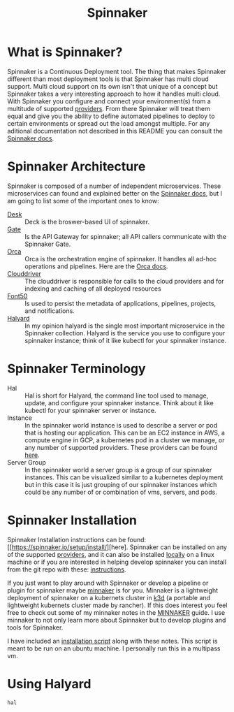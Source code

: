 #+TITLE: Spinnaker
#+PROPERTY: header-args

* What is Spinnaker?
  Spinnaker is a Continuous Deployment tool. The thing that makes Spinnaker different than most deployment tools is
  that Spinnaker has multi cloud support. Multi cloud support on its own isn't that unique of a concept but
  Spinnaker takes a very interesting approach to how it handles multi cloud. With Spinnaker you configure and
  connect your environment(s) from a multitude of supported [[https://spinnaker.io/setup/install/providers][providers]]. From there Spinnaker will treat them equal
  and give you the ability to define automated pipelines to deploy to certain environments or spread out the load
  amongst multiple. For any aditional documentation not described in this README you can consult the [[https://spinnaker.io/concepts][Spinnaker docs]].

* Spinnaker Architecture
  Spinnaker is composed of a number of independent microservices. These microservices can found and explained better
  on the [[https://spinnaker.io/reference/architecture/][Spinnaker docs]], but I am going to list some of the important ones to know:
  - [[https://github.com/spinnaker/deck][Desk]] :: Deck is the broswer-based UI of spinnaker.
  - [[https://github.com/spinnaker/gate][Gate]] :: Is the API Gateway for spinnaker; all API callers communicate with the Spinnaker Gate.
  - [[https://github.com/spinnaker/][Orca]] :: Orca is the orchestration engine of spinnaker. It handles all ad-hoc operations and pipelines. Here are
	the [[https://spinnaker.io/guides/developer/service-overviews/orca][Orca docs]].
  - [[https://github.com/spinnaker/deck][Clouddriver]] :: The clouddriver is responsible for calls to the cloud providers and for indexing and caching of
	all deployed resources
  - [[https://github.com/spinnaker/font50][Font50]] :: Is used to persist the metadata of applications, pipelines, projects, and notifications.
  - [[https://github.com/spinnaker/halyard][Halyard]] :: In my opinion halyard is the single most important microservice in the Spinnaker collection. Halyard
	is the service you use to configure your spinnaker instance; think of it like kubectl for your spinnaker
	instance.

* Spinnaker Terminology
  - Hal :: Hal is short for Halyard, the command line tool used to manage, update, and configure your spinnaker
	instance. Think about it like kubectl for your spinnaker server or instance.
  - Instance :: In the spinnaker world instance is used to describe a server or pod that is hosting our application.
	This can be an EC2 instance in AWS, a compute engine in GCP, a kubernetes pod in a cluster we manage, or any
	number of supported providers. These providers can be found [[https://spinnaker.io/setup/install/providers][here]]. 
  - Server Group :: In the spinnaker world a server group is a group of our spinnaker instances. This can be
	visualized similar to a kubernetes deployment but in this case it is just grouping of our spinnaker instances
	which could be any number of or combination of vms, servers, and pods.

* Spinnaker Installation
  Spinnaker Installation instructions can be found: [[https://spinnaker.io/setup/install/][here]. Spinnaker can be installed on any of the supported
  [[https://spinnaker.io/setup/install/providers/][providers]], and it can also be installed [[https://spinnaker.io/setup/install/providers/][locally]] on a linux machine or if you are interested in helping develop
  spinnaker you can install from the git repo with these: [[https://spinnaker.io/setup/install/environment/#local-git][instructions]].

  If you just want to play around with Spinnaker or develop a pipeline or plugin for spinnaker maybe [[https://github.com/armory/minnaker][minnaker]] is for
  you. Minnaker is a lightweight deployment of spinnaker on a kubernets cluster in [[https://k3d.io/][k3d]] (a portable and lightweight
  kubernets cluster made by rancher). If this does interest you feel free to check out some of my minnaker notes in
  the [[./Minnaker/README.org][MINNAKER]] guide. I use minnaker to not only learn more about Spinnaker but to develop plugins and tools for
  Spinnaker.

  I have included an [[./install_spinnaker.sh][installation script]] along with these notes. This script is meant to be run on an ubuntu machine.
  I personally run this in a multipass vm.

* Using Halyard
  ~hal~
